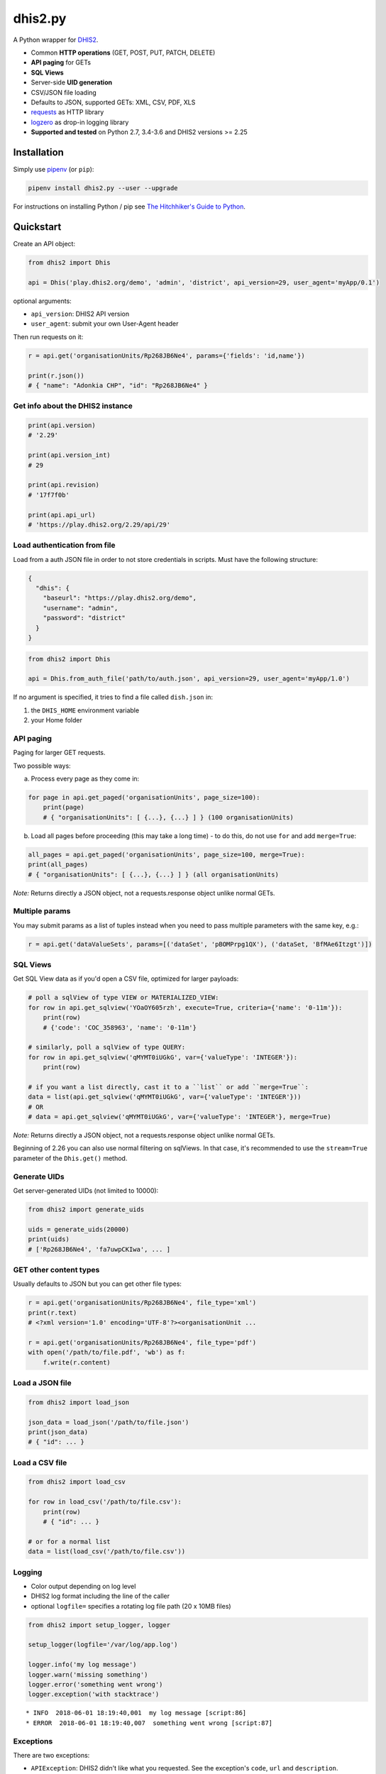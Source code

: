 dhis2.py
=========

|Build| |BuildWin| |Coverage| |Latest version|

A Python wrapper for `DHIS2 <https://dhis2.org>`_.

- Common **HTTP operations** (GET, POST, PUT, PATCH, DELETE)
- **API paging** for GETs
- **SQL Views**
- Server-side **UID generation**
- CSV/JSON file loading
- Defaults to JSON, supported GETs: XML, CSV, PDF, XLS
- `requests <https://github.com/requests/requests>`_ as HTTP library
- `logzero <https://github.com/metachris/logzero>`_ as drop-in logging library
- **Supported and tested** on Python 2.7, 3.4-3.6 and DHIS2 versions >= 2.25

Installation
-------------

Simply use `pipenv <https://docs.pipenv.org>`_ (or ``pip``):

.. code:: bash

    pipenv install dhis2.py --user --upgrade

For instructions on installing Python / pip see `The Hitchhiker's Guide to
Python <http://docs.python-guide.org/en/latest/starting/installation/>`_.


Quickstart
-----------

Create an API object:

.. code:: python

    from dhis2 import Dhis

    api = Dhis('play.dhis2.org/demo', 'admin', 'district', api_version=29, user_agent='myApp/0.1')

optional arguments:

- ``api_version``: DHIS2 API version
- ``user_agent``: submit your own User-Agent header

Then run requests on it:

.. code:: python

    r = api.get('organisationUnits/Rp268JB6Ne4', params={'fields': 'id,name'})

    print(r.json())
    # { "name": "Adonkia CHP", "id": "Rp268JB6Ne4" }


Get info about the DHIS2 instance
^^^^^^^^^^^^^^^^^^^^^^^^^^^^^^^^^^

.. code:: python

    print(api.version)
    # '2.29'

    print(api.version_int)
    # 29

    print(api.revision)
    # '17f7f0b'

    print(api.api_url)
    # 'https://play.dhis2.org/2.29/api/29'

Load authentication from file
^^^^^^^^^^^^^^^^^^^^^^^^^^^^^^

Load from a auth JSON file in order to not store credentials in scripts.
Must have the following structure:

.. code:: json

    {
      "dhis": {
        "baseurl": "https://play.dhis2.org/demo",
        "username": "admin",
        "password": "district"
      }
    }

.. code:: python

    from dhis2 import Dhis

    api = Dhis.from_auth_file('path/to/auth.json', api_version=29, user_agent='myApp/1.0')


If no argument is specified, it tries to find a file called ``dish.json`` in:

1. the ``DHIS_HOME`` environment variable
2. your Home folder


API paging
^^^^^^^^^^^

Paging for larger GET requests.

Two possible ways:

a) Process every page as they come in:

.. code:: python

    for page in api.get_paged('organisationUnits', page_size=100):
        print(page)
        # { "organisationUnits": [ {...}, {...} ] } (100 organisationUnits)

b) Load all pages before proceeding (this may take a long time) - to do this, do not use ``for`` and add ``merge=True``:

.. code:: python

    all_pages = api.get_paged('organisationUnits', page_size=100, merge=True):
    print(all_pages)
    # { "organisationUnits": [ {...}, {...} ] } (all organisationUnits)

*Note:* Returns directly a JSON object, not a requests.response object unlike normal GETs.

Multiple params
^^^^^^^^^^^^^^^

You may submit params as a list of tuples instead when you need to pass multiple parameters with the same key, e.g.:

.. code:: python

    r = api.get('dataValueSets', params=[('dataSet', 'pBOMPrpg1QX'), ('dataSet, 'BfMAe6Itzgt')])

SQL Views
^^^^^^^^^^

Get SQL View data as if you'd open a CSV file, optimized for larger payloads:

.. code:: python

    # poll a sqlView of type VIEW or MATERIALIZED_VIEW:
    for row in api.get_sqlview('YOaOY605rzh', execute=True, criteria={'name': '0-11m'}):
        print(row)
        # {'code': 'COC_358963', 'name': '0-11m'}

    # similarly, poll a sqlView of type QUERY:
    for row in api.get_sqlview('qMYMT0iUGkG', var={'valueType': 'INTEGER'}):
        print(row)

    # if you want a list directly, cast it to a ``list`` or add ``merge=True``:
    data = list(api.get_sqlview('qMYMT0iUGkG', var={'valueType': 'INTEGER'}))
    # OR
    # data = api.get_sqlview('qMYMT0iUGkG', var={'valueType': 'INTEGER'}, merge=True)

*Note:* Returns directly a JSON object, not a requests.response object unlike normal GETs.

Beginning of 2.26 you can also use normal filtering on sqlViews. In that case, it's recommended
to use the ``stream=True`` parameter of the ``Dhis.get()`` method.


Generate UIDs
^^^^^^^^^^^^^

Get server-generated UIDs (not limited to 10000):

.. code:: python

    from dhis2 import generate_uids

    uids = generate_uids(20000)
    print(uids)
    # ['Rp268JB6Ne4', 'fa7uwpCKIwa', ... ]


GET other content types
^^^^^^^^^^^^^^^^^^^^^^^^

Usually defaults to JSON but you can get other file types:

.. code:: python

    r = api.get('organisationUnits/Rp268JB6Ne4', file_type='xml')
    print(r.text)
    # <?xml version='1.0' encoding='UTF-8'?><organisationUnit ...

    r = api.get('organisationUnits/Rp268JB6Ne4', file_type='pdf')
    with open('/path/to/file.pdf', 'wb') as f:
        f.write(r.content)

Load a JSON file
^^^^^^^^^^^^^^^^^

.. code:: python

    from dhis2 import load_json

    json_data = load_json('/path/to/file.json')
    print(json_data)
    # { "id": ... }


Load a CSV file
^^^^^^^^^^^^^^^^

.. code:: python

    from dhis2 import load_csv

    for row in load_csv('/path/to/file.csv'):
        print(row)
        # { "id": ... }

    # or for a normal list
    data = list(load_csv('/path/to/file.csv'))

Logging
^^^^^^^^

- Color output depending on log level
- DHIS2 log format including the line of the caller
- optional ``logfile=`` specifies a rotating log file path (20 x 10MB files)


.. code:: python

    from dhis2 import setup_logger, logger

    setup_logger(logfile='/var/log/app.log')

    logger.info('my log message')
    logger.warn('missing something')
    logger.error('something went wrong')
    logger.exception('with stacktrace')

::

    * INFO  2018-06-01 18:19:40,001  my log message [script:86]
    * ERROR  2018-06-01 18:19:40,007  something went wrong [script:87]



Exceptions
^^^^^^^^^^^

There are two exceptions:

- ``APIException``: DHIS2 didn't like what you requested. See the exception's ``code``, ``url`` and ``description``.
- ``ClientException``: Something didn't work with the client not involving DHIS2.

They both inherit from ``Dhis2PyException``.


Contribute
-----------

Feedback welcome!

- Add `issue <https://github.com/davidhuser/dhis2.py/issues/new>`_
- Install the dev environment (see below)
- Fork, add changes to *master* branch, ensure tests pass with full coverage and add a Pull Request

.. code:: bash

    pip install pipenv
    git clone https://github.com/davidhuser/dhis2.py && cd dhis2.py
    pipenv install --dev
    pipenv run tests



.. |Build| image:: https://travis-ci.org/davidhuser/dhis2.py.svg?branch=master
   :target: https://travis-ci.org/davidhuser/dhis2.py

.. |BuildWin| image:: https://ci.appveyor.com/api/projects/status/9lkxdi8o8r8o5jy7?svg=true
   :target: https://ci.appveyor.com/project/davidhuser/dhis2-py

.. |Coverage| image:: https://coveralls.io/repos/github/davidhuser/dhis2.py/badge.svg?branch=master
   :target: https://coveralls.io/github/davidhuser/dhis2.py?branch=master

.. |Latest version| image:: https://img.shields.io/pypi/v/dhis2.py.svg
   :target: https://pypi.org/project/dhis2.py

